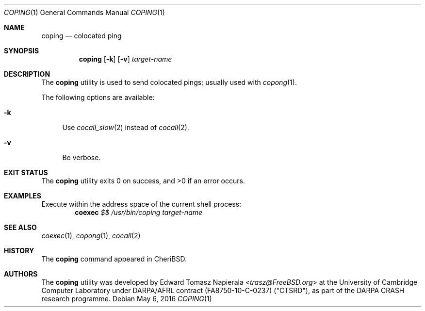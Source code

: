 .\"
.\" Copyright (c) 2018 Edward Tomasz Napierala <en322@cl.cam.ac.uk>
.\" All rights reserved.
.\"
.\" This software was developed by SRI International and the University of
.\" Cambridge Computer Laboratory under DARPA/AFRL contract (FA8750-10-C-0237)
.\" ("CTSRD"), as part of the DARPA CRASH research programme.
.\"
.\" Redistribution and use in source and binary forms, with or without
.\" modification, are permitted provided that the following conditions
.\" are met:
.\" 1. Redistributions of source code must retain the above copyright
.\"    notice, this list of conditions and the following disclaimer.
.\" 2. Redistributions in binary form must reproduce the above copyright
.\"    notice, this list of conditions and the following disclaimer in the
.\"    documentation and/or other materials provided with the distribution.
.\"
.\" THIS SOFTWARE IS PROVIDED BY THE AUTHOR AND CONTRIBUTORS ``AS IS'' AND
.\" ANY EXPRESS OR IMPLIED WARRANTIES, INCLUDING, BUT NOT LIMITED TO, THE
.\" IMPLIED WARRANTIES OF MERCHANTABILITY AND FITNESS FOR A PARTICULAR PURPOSE
.\" ARE DISCLAIMED.  IN NO EVENT SHALL THE AUTHOR OR CONTRIBUTORS BE LIABLE
.\" FOR ANY DIRECT, INDIRECT, INCIDENTAL, SPECIAL, EXEMPLARY, OR CONSEQUENTIAL
.\" DAMAGES (INCLUDING, BUT NOT LIMITED TO, PROCUREMENT OF SUBSTITUTE GOODS
.\" OR SERVICES; LOSS OF USE, DATA, OR PROFITS; OR BUSINESS INTERRUPTION)
.\" HOWEVER CAUSED AND ON ANY THEORY OF LIABILITY, WHETHER IN CONTRACT, STRICT
.\" LIABILITY, OR TORT (INCLUDING NEGLIGENCE OR OTHERWISE) ARISING IN ANY WAY
.\" OUT OF THE USE OF THIS SOFTWARE, EVEN IF ADVISED OF THE POSSIBILITY OF
.\" SUCH DAMAGE.
.\"
.\" $FreeBSD$
.\"
.Dd May 6, 2016
.Dt COPING 1
.Os
.Sh NAME
.Nm coping
.Nd colocated ping
.Sh SYNOPSIS
.Nm
.Op Fl k
.Op Fl v
.Ar target-name
.Sh DESCRIPTION
The
.Nm
utility is used to send colocated pings; usually used with
.Xr copong 1 .
.Pp
The following options are available:
.Bl -tag -width ".Fl v"
.It Fl k
Use
.Xr cocall_slow 2
instead of
.Xr cocall 2 .
.It Fl v
Be verbose.
.El
.Sh EXIT STATUS
The
.Nm
utility exits 0 on success, and >0 if an error occurs.
.Sh EXAMPLES
Execute within the address space of the current
shell process:
.Dl coexec Ar $$ Ar /usr/bin/coping target-name
.Pp
.Sh SEE ALSO
.Xr coexec 1 ,
.Xr copong 1 ,
.Xr cocall 2
.Sh HISTORY
The
.Nm
command appeared in
.Tn CheriBSD .
.Sh AUTHORS
.An -nosplit
The
.Nm
utility was developed by
.An Edward Tomasz Napierala Aq Mt trasz@FreeBSD.org
at the University of Cambridge Computer Laboratory under DARPA/AFRL contract
(FA8750-10-C-0237) ("CTSRD"), as part of the DARPA CRASH research programme.
